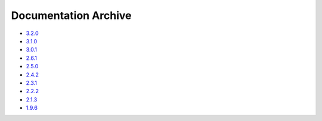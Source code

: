 Documentation Archive
=====================

- `3.2.0 <https://pyproj4.github.io/pyproj/3.2.0/>`_
- `3.1.0 <https://pyproj4.github.io/pyproj/3.1.0/>`_
- `3.0.1 <https://pyproj4.github.io/pyproj/3.0.1/>`_
- `2.6.1 <https://pyproj4.github.io/pyproj/v2.6.1rel/>`_
- `2.5.0 <https://pyproj4.github.io/pyproj/v2.5.0rel/>`_
- `2.4.2 <https://pyproj4.github.io/pyproj/v2.4.2rel/>`_
- `2.3.1 <https://pyproj4.github.io/pyproj/v2.3.1rel/>`_
- `2.2.2 <https://pyproj4.github.io/pyproj/v2.2.2rel/>`_
- `2.1.3 <https://pyproj4.github.io/pyproj/v2.1.3rel/>`_
- `1.9.6 <https://pyproj4.github.io/pyproj/v1.9.6rel/>`_
